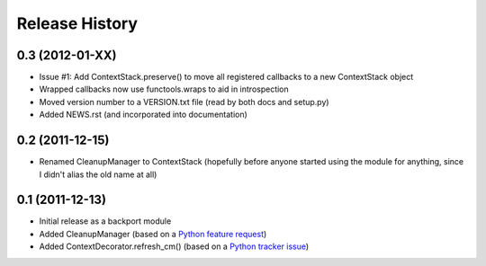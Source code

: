 Release History
---------------


0.3 (2012-01-XX)
~~~~~~~~~~~~~~~~

* Issue #1: Add ContextStack.preserve() to move all registered callbacks to
  a new ContextStack object
* Wrapped callbacks now use functools.wraps to aid in introspection
* Moved version number to a VERSION.txt file (read by both docs and setup.py)
* Added NEWS.rst (and incorporated into documentation)

0.2 (2011-12-15)
~~~~~~~~~~~~~~~~

* Renamed CleanupManager to ContextStack (hopefully before anyone started
  using the module for anything, since I didn't alias the old name at all)

0.1 (2011-12-13)
~~~~~~~~~~~~~~~~

* Initial release as a backport module
* Added CleanupManager (based on a `Python feature request`_)
* Added ContextDecorator.refresh_cm() (based on a `Python tracker issue`_)
  
.. _Python feature request: http://bugs.python.org/issue13585
.. _Python tracker issue: http://bugs.python.org/issue11647

